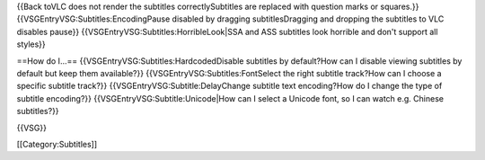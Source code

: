 {{Back toVLC does not render the subtitles correctlySubtitles are
replaced with question marks or squares.}}
{{VSGEntryVSG:Subtitles:EncodingPause disabled by dragging
subtitlesDragging and dropping the subtitles to VLC disables pause}}
{{VSGEntryVSG:Subtitles:HorribleLook|SSA and ASS subtitles look horrible
and don't support all styles}}

==How do I...== {{VSGEntryVSG:Subtitles:HardcodedDisable subtitles by
default?How can I disable viewing subtitles by default but keep them
available?}} {{VSGEntryVSG:Subtitles:FontSelect the right subtitle
track?How can I choose a specific subtitle track?}}
{{VSGEntryVSG:Subtitle:DelayChange subtitle text encoding?How do I
change the type of subtitle encoding?}}
{{VSGEntryVSG:Subtitle:Unicode|How can I select a Unicode font, so I can
watch e.g. Chinese subtitles?}}

{{VSG}}

[[Category:Subtitles]]
